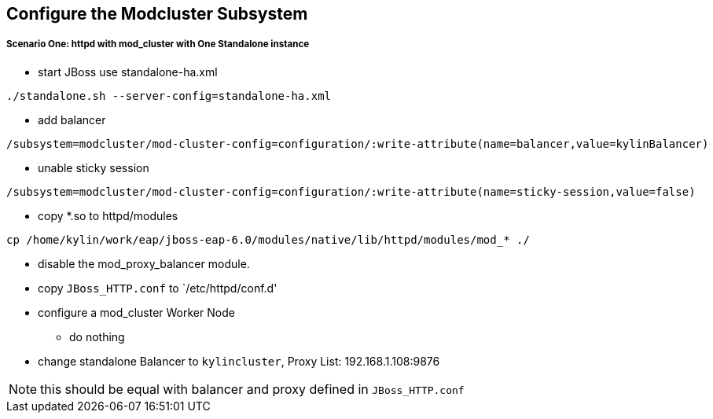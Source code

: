 Configure the Modcluster Subsystem
----------------------------------

Scenario One: httpd with mod_cluster with One Standalone instance
+++++++++++++++++++++++++++++++++++++++++++++++++++++++++++++++++

* start JBoss use standalone-ha.xml 
----
./standalone.sh --server-config=standalone-ha.xml
----

* add balancer
----
/subsystem=modcluster/mod-cluster-config=configuration/:write-attribute(name=balancer,value=kylinBalancer)
----

* unable sticky session
----
/subsystem=modcluster/mod-cluster-config=configuration/:write-attribute(name=sticky-session,value=false)
----

* copy *.so to httpd/modules
----
cp /home/kylin/work/eap/jboss-eap-6.0/modules/native/lib/httpd/modules/mod_* ./
----

* disable the mod_proxy_balancer module.

* copy `JBoss_HTTP.conf` to `/etc/httpd/conf.d'

* configure a mod_cluster Worker Node
** do nothing

* change standalone Balancer to `kylincluster`, Proxy List: 192.168.1.108:9876

NOTE: this should be equal with balancer and proxy defined in `JBoss_HTTP.conf`

